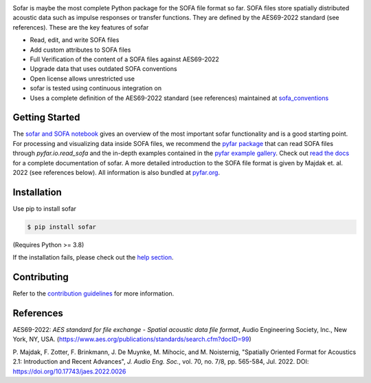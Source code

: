 .. raw:: html

    <h1 align="center">
    <img src="https://github.com/pyfar/gallery/raw/main/docs/resources/logos/pyfar_logos_fixed_size_sofar.png" width="300">
    </h1><br>

.. image:: https://badge.fury.io/py/sofar.svg
    :target: https://badge.fury.io/py/sofar
.. image:: https://readthedocs.org/projects/sofar/badge/?version=latest
    :target: https://sofar.readthedocs.io/en/latest/?badge=latest
    :alt: Documentation Status
.. image:: https://circleci.com/gh/pyfar/sofar.svg?style=shield
    :target: https://circleci.com/gh/pyfar/sofar

Sofar is maybe the most complete Python package for the SOFA file format so
far. SOFA files store spatially distributed acoustic data such as impulse
responses or transfer functions. They are defined by the AES69-2022 standard
(see references). These are the key features of sofar

* Read, edit, and write SOFA files
* Add custom attributes to SOFA files
* Full Verification of the content of a SOFA files against AES69-2022
* Upgrade data that uses outdated SOFA conventions
* Open license allows unrestricted use
* sofar is tested using continuous integration on
* Uses a complete definition of the AES69-2022 standard (see references) maintained at `sofa_conventions`_

Getting Started
===============

The `sofar and SOFA notebook`_ gives an overview of the most important sofar
functionality and is a good starting point. For processing and visualizing data
inside SOFA files, we recommend the `pyfar package`_ that can read SOFA files
through `pyfar.io.read_sofa` and the in-depth examples contained in the
`pyfar example gallery`_. Check out `read the docs`_ for a complete
documentation of sofar. A more detailed introduction to the SOFA file format
is given by Majdak et. al. 2022 (see references below). All information is also
bundled at `pyfar.org`_.

Installation
============

Use pip to install sofar

.. code-block:: console

    $ pip install sofar

(Requires Python >= 3.8)

If the installation fails, please check out the `help section`_.

Contributing
============

Refer to the `contribution guidelines`_ for more information.

.. _sofa_conventions : https://github.com/pyfar/sofa_conventions
.. _sofar and SOFA notebook:  https://pyfar-gallery.readthedocs.io/en/latest/gallery/interactive/sofar_introduction.html
.. _pyfar package: https://pyfar.readthedocs.io
.. _pyfar example gallery: https://pyfar-gallery.readthedocs.io/en/latest/examples_gallery.html
.. _pyfar.org: https://pyfar.org
.. _read the docs: https://sofar.readthedocs.io
.. _help section: https://pyfar-gallery.readthedocs.io/en/latest/help
.. _contribution guidelines: https://sofar.readthedocs.io/en/stable/contributing.html

References
==========

AES69-2022: *AES standard for file exchange - Spatial acoustic data file
format*, Audio Engineering Society, Inc., New York, NY, USA.
(https://www.aes.org/publications/standards/search.cfm?docID=99)

P. Majdak, F. Zotter, F. Brinkmann, J. De Muynke, M. Mihocic, and M.
Noisternig, "Spatially Oriented Format for Acoustics 2.1: Introduction and
Recent Advances", *J. Audio Eng. Soc.*, vol. 70, no. 7/8, pp. 565-584,
Jul. 2022. DOI: https://doi.org/10.17743/jaes.2022.0026
